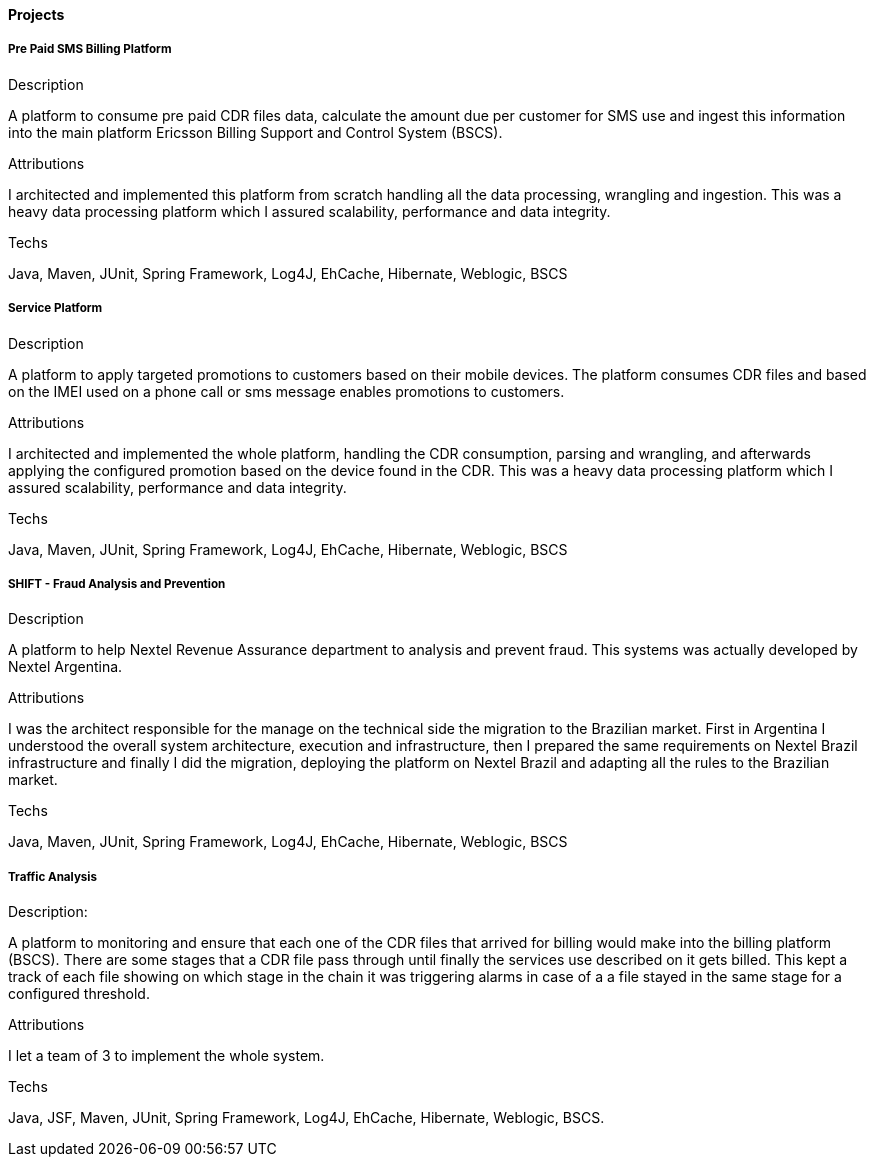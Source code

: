 ==== Projects

===== Pre Paid SMS Billing Platform

.Description
A platform to consume pre paid CDR files data, calculate the amount due per customer for SMS use and ingest this information into the main platform Ericsson Billing Support and Control System (BSCS).

.Attributions
I architected and implemented this platform from scratch handling all the data processing, wrangling and ingestion. This was a heavy data processing platform which I assured scalability, performance and data integrity. 

.Techs
Java, Maven, JUnit, Spring Framework, Log4J, EhCache, Hibernate, Weblogic, BSCS

===== Service Platform

.Description
A platform to apply targeted promotions to customers based on their mobile devices. The platform consumes CDR files and based on the IMEI used on a phone call or sms message enables promotions to customers.

.Attributions
I architected and implemented the whole platform, handling the CDR consumption, parsing and wrangling, and afterwards applying the configured promotion based on the device found in the CDR. This was a heavy data processing platform which I assured scalability, performance and data integrity.

.Techs
Java, Maven, JUnit, Spring Framework, Log4J, EhCache, Hibernate, Weblogic, BSCS

===== SHIFT - Fraud Analysis and Prevention
.Description
A platform to help Nextel Revenue Assurance department to analysis and prevent fraud. This systems was actually developed by Nextel Argentina.

.Attributions
I was the architect responsible for the manage on the technical side the migration to the Brazilian market. First in Argentina I understood the overall system architecture, execution and infrastructure, then I prepared the same requirements on Nextel Brazil infrastructure and finally I did the migration, deploying the platform on Nextel Brazil and adapting all the rules to the Brazilian market.

.Techs
Java, Maven, JUnit, Spring Framework, Log4J, EhCache, Hibernate, Weblogic, BSCS

===== Traffic Analysis

.Description:
A platform to monitoring and ensure that each one of the CDR files that arrived for billing would make into the billing platform (BSCS). There are some stages that a CDR file pass through until finally the services use described on it gets billed. This kept a track of each file showing on which stage in the chain it was triggering alarms in case of a a file stayed in the same stage for a configured threshold.

.Attributions
I let a team of 3 to implement the whole system.

.Techs
Java, JSF, Maven, JUnit, Spring Framework, Log4J, EhCache, Hibernate, Weblogic, BSCS.
